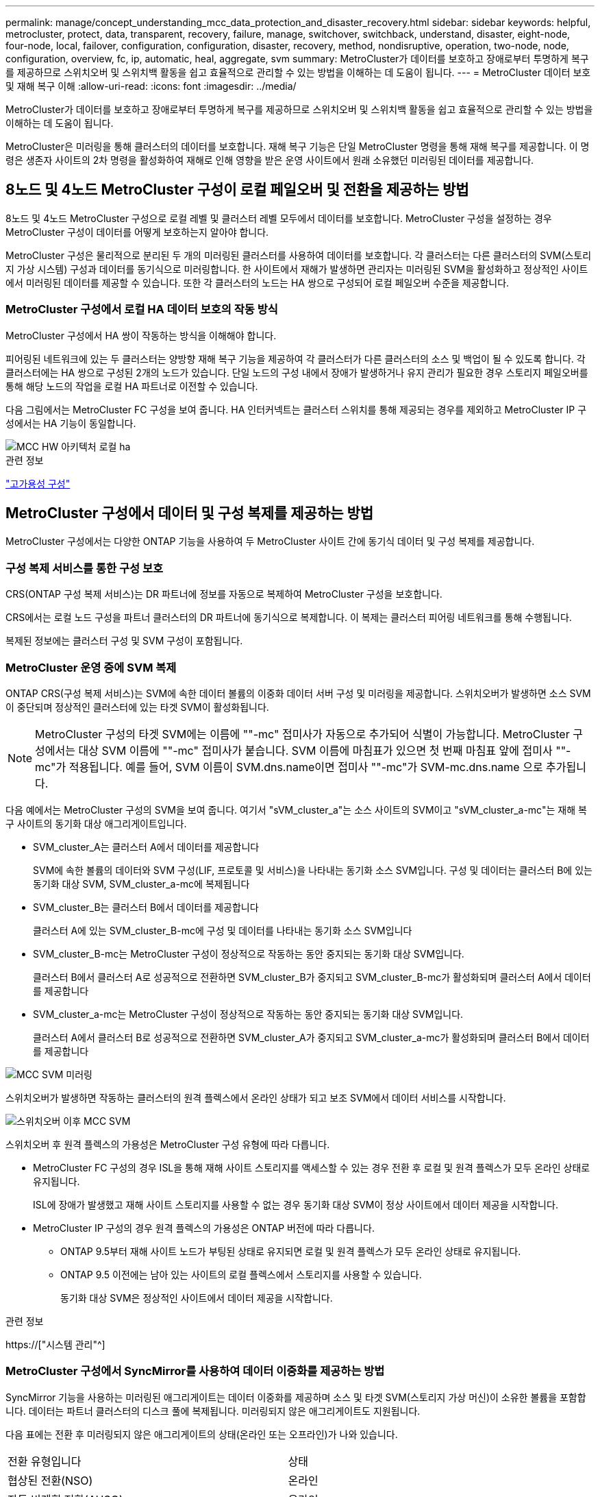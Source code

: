 ---
permalink: manage/concept_understanding_mcc_data_protection_and_disaster_recovery.html 
sidebar: sidebar 
keywords: helpful, metrocluster, protect, data, transparent, recovery, failure, manage, switchover, switchback, understand, disaster, eight-node, four-node, local, failover, configuration, configuration, disaster, recovery, method, nondisruptive, operation, two-node, node, configuration, overview, fc, ip, automatic, heal, aggregate, svm 
summary: MetroCluster가 데이터를 보호하고 장애로부터 투명하게 복구를 제공하므로 스위치오버 및 스위치백 활동을 쉽고 효율적으로 관리할 수 있는 방법을 이해하는 데 도움이 됩니다. 
---
= MetroCluster 데이터 보호 및 재해 복구 이해
:allow-uri-read: 
:icons: font
:imagesdir: ../media/


[role="lead"]
MetroCluster가 데이터를 보호하고 장애로부터 투명하게 복구를 제공하므로 스위치오버 및 스위치백 활동을 쉽고 효율적으로 관리할 수 있는 방법을 이해하는 데 도움이 됩니다.

MetroCluster은 미러링을 통해 클러스터의 데이터를 보호합니다. 재해 복구 기능은 단일 MetroCluster 명령을 통해 재해 복구를 제공합니다. 이 명령은 생존자 사이트의 2차 명령을 활성화하여 재해로 인해 영향을 받은 운영 사이트에서 원래 소유했던 미러링된 데이터를 제공합니다.



== 8노드 및 4노드 MetroCluster 구성이 로컬 페일오버 및 전환을 제공하는 방법

8노드 및 4노드 MetroCluster 구성으로 로컬 레벨 및 클러스터 레벨 모두에서 데이터를 보호합니다. MetroCluster 구성을 설정하는 경우 MetroCluster 구성이 데이터를 어떻게 보호하는지 알아야 합니다.

MetroCluster 구성은 물리적으로 분리된 두 개의 미러링된 클러스터를 사용하여 데이터를 보호합니다. 각 클러스터는 다른 클러스터의 SVM(스토리지 가상 시스템) 구성과 데이터를 동기식으로 미러링합니다. 한 사이트에서 재해가 발생하면 관리자는 미러링된 SVM을 활성화하고 정상적인 사이트에서 미러링된 데이터를 제공할 수 있습니다. 또한 각 클러스터의 노드는 HA 쌍으로 구성되어 로컬 페일오버 수준을 제공합니다.



=== MetroCluster 구성에서 로컬 HA 데이터 보호의 작동 방식

MetroCluster 구성에서 HA 쌍이 작동하는 방식을 이해해야 합니다.

피어링된 네트워크에 있는 두 클러스터는 양방향 재해 복구 기능을 제공하여 각 클러스터가 다른 클러스터의 소스 및 백업이 될 수 있도록 합니다. 각 클러스터에는 HA 쌍으로 구성된 2개의 노드가 있습니다. 단일 노드의 구성 내에서 장애가 발생하거나 유지 관리가 필요한 경우 스토리지 페일오버를 통해 해당 노드의 작업을 로컬 HA 파트너로 이전할 수 있습니다.

다음 그림에서는 MetroCluster FC 구성을 보여 줍니다. HA 인터커넥트는 클러스터 스위치를 통해 제공되는 경우를 제외하고 MetroCluster IP 구성에서는 HA 기능이 동일합니다.

image::../media/mcc_hw_architecture_local_ha.gif[MCC HW 아키텍처 로컬 ha]

.관련 정보
link:https://docs.netapp.com/us-en/ontap/high-availability/index.html["고가용성 구성"^]



== MetroCluster 구성에서 데이터 및 구성 복제를 제공하는 방법

MetroCluster 구성에서는 다양한 ONTAP 기능을 사용하여 두 MetroCluster 사이트 간에 동기식 데이터 및 구성 복제를 제공합니다.



=== 구성 복제 서비스를 통한 구성 보호

CRS(ONTAP 구성 복제 서비스)는 DR 파트너에 정보를 자동으로 복제하여 MetroCluster 구성을 보호합니다.

CRS에서는 로컬 노드 구성을 파트너 클러스터의 DR 파트너에 동기식으로 복제합니다. 이 복제는 클러스터 피어링 네트워크를 통해 수행됩니다.

복제된 정보에는 클러스터 구성 및 SVM 구성이 포함됩니다.



=== MetroCluster 운영 중에 SVM 복제

ONTAP CRS(구성 복제 서비스)는 SVM에 속한 데이터 볼륨의 이중화 데이터 서버 구성 및 미러링을 제공합니다. 스위치오버가 발생하면 소스 SVM이 중단되며 정상적인 클러스터에 있는 타겟 SVM이 활성화됩니다.


NOTE: MetroCluster 구성의 타겟 SVM에는 이름에 ""-mc" 접미사가 자동으로 추가되어 식별이 가능합니다. MetroCluster 구성에서는 대상 SVM 이름에 ""-mc" 접미사가 붙습니다. SVM 이름에 마침표가 있으면 첫 번째 마침표 앞에 접미사 ""-mc"가 적용됩니다. 예를 들어, SVM 이름이 SVM.dns.name이면 접미사 ""-mc"가 SVM-mc.dns.name 으로 추가됩니다.

다음 예에서는 MetroCluster 구성의 SVM을 보여 줍니다. 여기서 "sVM_cluster_a"는 소스 사이트의 SVM이고 "sVM_cluster_a-mc"는 재해 복구 사이트의 동기화 대상 애그리게이트입니다.

* SVM_cluster_A는 클러스터 A에서 데이터를 제공합니다
+
SVM에 속한 볼륨의 데이터와 SVM 구성(LIF, 프로토콜 및 서비스)을 나타내는 동기화 소스 SVM입니다. 구성 및 데이터는 클러스터 B에 있는 동기화 대상 SVM, SVM_cluster_a-mc에 복제됩니다

* SVM_cluster_B는 클러스터 B에서 데이터를 제공합니다
+
클러스터 A에 있는 SVM_cluster_B-mc에 구성 및 데이터를 나타내는 동기화 소스 SVM입니다

* SVM_cluster_B-mc는 MetroCluster 구성이 정상적으로 작동하는 동안 중지되는 동기화 대상 SVM입니다.
+
클러스터 B에서 클러스터 A로 성공적으로 전환하면 SVM_cluster_B가 중지되고 SVM_cluster_B-mc가 활성화되며 클러스터 A에서 데이터를 제공합니다

* SVM_cluster_a-mc는 MetroCluster 구성이 정상적으로 작동하는 동안 중지되는 동기화 대상 SVM입니다.
+
클러스터 A에서 클러스터 B로 성공적으로 전환하면 SVM_cluster_A가 중지되고 SVM_cluster_a-mc가 활성화되며 클러스터 B에서 데이터를 제공합니다



image::../media/mcc_mirroring_of_svms.gif[MCC SVM 미러링]

스위치오버가 발생하면 작동하는 클러스터의 원격 플렉스에서 온라인 상태가 되고 보조 SVM에서 데이터 서비스를 시작합니다.

image::../media/mcc_svms_after_switchover.gif[스위치오버 이후 MCC SVM]

스위치오버 후 원격 플렉스의 가용성은 MetroCluster 구성 유형에 따라 다릅니다.

* MetroCluster FC 구성의 경우 ISL을 통해 재해 사이트 스토리지를 액세스할 수 있는 경우 전환 후 로컬 및 원격 플렉스가 모두 온라인 상태로 유지됩니다.
+
ISL에 장애가 발생했고 재해 사이트 스토리지를 사용할 수 없는 경우 동기화 대상 SVM이 정상 사이트에서 데이터 제공을 시작합니다.

* MetroCluster IP 구성의 경우 원격 플렉스의 가용성은 ONTAP 버전에 따라 다릅니다.
+
** ONTAP 9.5부터 재해 사이트 노드가 부팅된 상태로 유지되면 로컬 및 원격 플렉스가 모두 온라인 상태로 유지됩니다.
** ONTAP 9.5 이전에는 남아 있는 사이트의 로컬 플렉스에서 스토리지를 사용할 수 있습니다.
+
동기화 대상 SVM은 정상적인 사이트에서 데이터 제공을 시작합니다.





.관련 정보
https://["시스템 관리"^]



=== MetroCluster 구성에서 SyncMirror를 사용하여 데이터 이중화를 제공하는 방법

SyncMirror 기능을 사용하는 미러링된 애그리게이트는 데이터 이중화를 제공하며 소스 및 타겟 SVM(스토리지 가상 머신)이 소유한 볼륨을 포함합니다. 데이터는 파트너 클러스터의 디스크 풀에 복제됩니다. 미러링되지 않은 애그리게이트도 지원됩니다.

다음 표에는 전환 후 미러링되지 않은 애그리게이트의 상태(온라인 또는 오프라인)가 나와 있습니다.

|===


| 전환 유형입니다 | 상태 


 a| 
협상된 전환(NSO)
 a| 
온라인



 a| 
자동 비계획 전환(AUSO)
 a| 
온라인



 a| 
계획되지 않은 전환(USO)
 a| 
* 스토리지를 사용할 수 없는 경우: 오프라인
* 스토리지를 사용할 수 있는 경우 온라인으로 설정합니다


|===

NOTE: 스위치오버 후 미러링되지 않은 애그리게이트는 DR 파트너 노드에 있고 ISL(Inter-Switch Link) 장애가 발생할 경우 해당 로컬 노드에 장애가 발생할 수 있습니다.

다음 그림에서는 파트너 클러스터 간에 디스크 풀이 미러링되는 방식을 보여 줍니다. 로컬 플렉스의 데이터(pool0)가 원격 플렉스에 복제됩니다(pool1).


IMPORTANT: 하이브리드 애그리게이트를 사용하는 경우, SSD(Solid-State Disk) 계층 충진으로 인해 SyncMirror plex가 장애가 발생한 이후에 성능 저하가 발생할 수 있습니다.

image::../media/mcc_mirroring_of_pools.gif[풀의 MCC 미러링]



=== NVRAM 또는 NVMEM 캐시 미러링 및 동적 미러링이 MetroCluster 구성에서 작동하는 방식

스토리지 컨트롤러의 비휘발성 메모리(플랫폼 모델에 따라 NVRAM 또는 NVMEM)는 로컬 HA 파트너에 로컬로 미러링되며 파트너 사이트의 원격 DR(재해 복구) 파트너에 원격으로 미러링됩니다. 로컬 페일오버 또는 스위치오버가 발생하는 경우 이 구성을 사용하면 비휘발성 캐시의 데이터를 보존할 수 있습니다.

MetroCluster 구성에 포함되지 않은 HA 쌍에서는 각 스토리지 컨트롤러가 두 개의 비휘발성 캐시 파티션(자체 파티션 1개, HA 파트너에 대한 파티션 1개)을 유지합니다.

4노드 MetroCluster 구성에서는 각 스토리지 컨트롤러의 비휘발성 캐시가 4개의 파티션으로 분할됩니다. 2노드 MetroCluster 구성에서는 스토리지 컨트롤러가 HA 쌍으로 구성되지 않으므로 HA 파트너 파티션과 DR 보조 파티션이 사용되지 않습니다.

|===


2+| 스토리지 컨트롤러의 비휘발성 캐시 


| MetroCluster 구성에서 | 비 MetroCluster HA 2노드에 대해 설명합니다 


 a| 
image:../media/mcc_nvram_quartering.gif[""]
 a| 
image:../media/mcc_nvram_split_in_non_mcc_ha_pair.gif[""]

|===
비휘발성 캐시는 다음 내용을 저장합니다.

* 로컬 파티션에는 스토리지 컨트롤러가 아직 디스크에 쓰지 않은 데이터가 들어 있습니다.
* HA 파트너 파티션은 스토리지 컨트롤러의 HA 파트너에 대한 로컬 캐시의 복사본을 보유합니다.
+
2노드 MetroCluster 구성에서는 스토리지 컨트롤러가 HA 쌍으로 구성되지 않으므로 HA 파트너 파티션이 없습니다.

* DR 파트너 파티션은 스토리지 컨트롤러의 DR 파트너에 대한 로컬 캐시의 복사본을 보유합니다.
+
DR 파트너는 파트너 클러스터의 노드로, 로컬 노드와 쌍을 이룹니다.

* DR 보조 파트너 파티션에는 스토리지 컨트롤러의 DR 보조 파트너의 로컬 캐시 사본이 들어 있습니다.
+
DR 보조 파트너는 로컬 노드의 DR 파트너의 HA 파트너입니다. HA 테이크오버(구성이 정상 작동 중이거나 MetroCluster 스위치오버 후)가 있는 경우 이 캐시가 필요합니다.

+
2노드 MetroCluster 구성에서는 스토리지 컨트롤러가 HA 쌍으로 구성되지 않으므로 DR 보조 파트너 파티션이 없습니다.



예를 들어, 노드의 로컬 캐시(node_a_1)는 MetroCluster 사이트에서 로컬 및 원격으로 미러링됩니다. 다음 그림에서는 node_A_1의 로컬 캐시가 HA 파트너(node_A_2) 및 DR 파트너(node_B_1)에 미러링됨을 보여 줍니다.

image::../media/mcc_nvram_mirroring_example.gif[MCC NVRAM 미러링의 예]



==== 로컬 HA 테이크오버 시 동적 미러링

4노드 MetroCluster 구성에서 로컬 HA 테이크오버 발생하면 페일오버된 노드가 DR 파트너의 미러 역할을 할 수 없습니다. DR 미러링을 계속하려면 미러링이 DR 보조 파트너로 자동 전환됩니다. 반환이 성공적으로 완료되면 미러링이 DR 파트너에게 자동으로 반환됩니다.

예를 들어, node_B_1이 실패하고 node_B_2에 의해 인계됩니다. node_A_1의 로컬 캐시는 더 이상 node_B_1에 미러링될 수 없습니다. 미러링이 DR 보조 파트너인 node_B_2로 전환됩니다.

image::../media/mcc_nvram_mirroring_example_dynamic_dr_aux.gif[MCC NVRAM 미러링 예: 동적 DR Aux]



== 재해 유형 및 복구 방법

MetroCluster 구성을 사용하여 적절하게 대응할 수 있도록 다양한 유형의 장애 및 재해에 대해 잘 알아야 합니다.

* 단일 노드 장애
+
로컬 HA 쌍의 단일 구성 요소에 장애가 발생합니다.

+
4노드 MetroCluster 구성에서는 장애가 발생한 구성요소에 따라 이 장애가 발생하면 장애가 발생한 노드가 자동 또는 협상된 테이크오버 상태로 될 수 있습니다. 데이터 복구에 대한 설명은 에 나와 있습니다 link:https://docs.netapp.com/us-en/ontap/high-availability/index.html["고가용성 쌍 관리"^] .

+
2노드 MetroCluster 구성에서 이 장애는 자동 계획되지 않은 전환(AUSO)으로 이어집니다.

* 사이트 전체 컨트롤러 장애
+
전원 손실, 장비 교체 또는 재해 등으로 인해 모든 컨트롤러 모듈이 사이트에서 장애가 발생합니다. 일반적으로 MetroCluster 구성은 실패와 재해를 구분할 수 없습니다. 그러나 MetroCluster Tiebreaker 소프트웨어와 같은 감시 소프트웨어는 이러한 소프트웨어를 구분할 수 있습니다. ISL(Inter-Switch Link) 링크 및 스위치가 가동되고 스토리지에 액세스할 수 있는 경우 사이트 전체 컨트롤러 장애가 발생하면 자동 스위치오버가 발생할 수 있습니다.

+
link:https://docs.netapp.com/us-en/ontap/high-availability/index.html["고가용성 쌍 관리"^] 컨트롤러 장애가 아닌 사이트 전체 컨트롤러 장애로부터 복구하는 방법에 대한 자세한 내용은 컨트롤러 하나 이상의 컨트롤러를 포함합니다.

* ISL 장애
+
사이트 간의 연결이 실패합니다. MetroCluster 구성은 아무런 작업도 수행하지 않습니다. 각 노드가 정상적으로 데이터를 제공하지만 해당 재해 복구 사이트에 대한 액세스가 손실되므로 미러는 해당 재해 복구 사이트에 기록되지 않습니다.

* 순차적인 다중 장애
+
여러 부품이 순서대로 실패합니다. 예를 들어 컨트롤러 모듈, 스위치 패브릭 및 쉘프가 순차적으로 실패하여 스토리지 페일오버, 패브릭 이중화 및 SyncMirror가 차례로 중단시간 및 데이터 손실을 방지합니다.



다음 표에는 장애 유형과 해당 DR(재해 복구) 메커니즘 및 복구 방법이 나와 있습니다.


NOTE: AUSO(자동 비계획 전환)는 MetroCluster IP 구성에서 지원되지 않습니다.

|===


.2+| 실패 유형 2+| DR 메커니즘 2+| 복구 방법 요약 


| 4노드 구성 | 2노드 구성 | 4노드 구성 | 2노드 구성 


| 단일 노드 장애 | 로컬 HA 페일오버 | 아오 | 자동 페일오버 및 반환이 설정된 경우 필요하지 않습니다. | 노드 복원 후 MetroCluster 수정 단계 애그리게이트 MetroCluster 수정 단계 루트 애그리게이트 MetroCluster 스위치백 명령을 사용하여 수동으로 복구 및 스위치백을 수행해야 합니다. 참고: ONTAP 9.5 이상을 실행하는 MetroCluster IP 구성에는 MetroCluster 환원 명령이 필요하지 않습니다. 


| 사이트 장애 2+| MetroCluster 전환 2.3+| 노드 복원 후 MetroCluster restoring과 MetroCluster 스위치백 명령을 사용하여 수동 복구 및 스위치백을 수행해야 합니다. ONTAP 9.5를 실행하는 MetroCluster IP 구성에는 MetroCluster 환원 명령이 필요하지 않습니다. 


| 사이트 전체 컨트롤러 장애 | 재해 사이트의 스토리지에 액세스할 수 있는 경우에만 AUSO를 사용합니다. | AUSO(단일 노드 장애와 동일) 


| 순차적인 다중 장애 | MetroCluster switchover-forced-on-disaster 명령을 사용하여 로컬 HA 페일오버 후 MetroCluster 강제 전환을 수행합니다. 참고: 장애가 발생한 구성 요소에 따라 강제 전환이 필요하지 않을 수 있습니다. | MetroCluster는 MetroCluster switchover-forced-on-disaster 명령을 사용하여 강제 절체를 했습니다. 


| ISL 장애 2+| MetroCluster 스위치오버가 없으며 2개의 클러스터가 독립적으로 데이터를 제공합니다 2+| 이 유형의 오류에는 필요하지 않습니다. 접속 구성을 복구하면 스토리지가 자동으로 재동기화됩니다. 
|===


== 8노드 또는 4노드 MetroCluster 구성에서 무중단 운영을 제공하는 방법

단일 노드에만 문제가 발생하는 경우 로컬 HA 쌍 내의 페일오버 및 기브백은 무중단 운영을 지원합니다. 이 경우 MetroCluster 구성에 원격 사이트로 전환할 필요가 없습니다.

8노드 또는 4노드 MetroCluster 구성은 각 사이트에 1개 이상의 HA 쌍으로 구성되므로, 각 사이트는 로컬 장애를 감당하며 파트너 사이트로 전환하지 않고도 무중단 운영을 수행할 수 있습니다. HA 쌍 작업은 비 MetroCluster 구성에서 HA 쌍과 동일합니다.

4노드 및 8노드 MetroCluster 구성의 경우 패닉 또는 정전 때문에 노드 장애가 발생하면 자동 스위치오버가 발생할 수 있습니다.

link:https://docs.netapp.com/us-en/ontap/high-availability/index.html["고가용성 쌍 관리"^]

로컬 페일오버 후 두 번째 장애가 발생할 경우 MetroCluster 전환 이벤트를 통해 무중단 운영이 계속 제공됩니다. 마찬가지로, 스위치오버 작업이 끝난 후 정상적인 노드 중 하나에서 두 번째 장애가 발생하면 로컬 페일오버 이벤트가 중단 없이 계속 작동합니다. 이 경우 정상적인 단일 노드에서 DR 그룹의 다른 3개 노드에 대한 데이터를 제공합니다.



=== MetroCluster 전환 중 스위치오버 및 스위치백

MetroCluster FC-to-IP 전환에는 MetroCluster IP 노드 및 IP 스위치를 기존 MetroCluster FC 구성에 추가한 다음 MetroCluster FC 노드를 폐기하는 작업이 포함됩니다. 전환 프로세스의 단계에 따라 MetroCluster 전환, 복구 및 스위치백 작업에서 서로 다른 워크플로우를 사용합니다.

을 참조하십시오 http://["전환 중 전환, 복구, 스위치백 작업"^].



=== 스위치오버 후 로컬 페일오버의 결과

MetroCluster 전환이 발생하고 정상적인 사이트에서 문제가 발생하는 경우 로컬 페일오버를 통해 무중단 운영을 계속할 수 있습니다. 하지만 시스템이 중복 구성에 더 이상 없으므로 위험합니다.

스위치오버가 발생한 후 로컬 페일오버가 발생하면 단일 컨트롤러가 MetroCluster 구성의 모든 스토리지 시스템에 데이터를 제공하고 리소스 문제가 발생할 수 있으며 추가 장애에 취약합니다.



== 2노드 MetroCluster 구성으로 무중단 운영을 제공하는 방법

두 사이트 중 하나에서 패닉이 발생하여 문제가 발생하는 경우 MetroCluster 전환을 통해 무중단 운영이 계속 수행됩니다. 정전 시 노드 및 스토리지에 모두 영향을 미치면 절체가 자동으로 수행되지 않고 MetroCluster switchover 명령이 실행될 때까지 운영이 중단됩니다.

모든 스토리지가 미러링되므로 사이트 장애가 발생할 경우 노드 장애가 발생할 경우 HA 쌍의 스토리지 페일오버와 비슷한 수준의 무중단 복원력을 제공하는 데 전환 작업을 사용할 수 있습니다.

2노드 구성의 경우, HA 쌍에서 자동 스토리지 페일오버를 트리거하는 동일한 이벤트가 자동 UNPLANNED 스위치오버(AUSO)를 트리거합니다. 즉, 2노드 MetroCluster 구성에서는 HA Pair와 동일한 보호 수준을 사용합니다.

.관련 정보
link:concept_understanding_mcc_data_protection_and_disaster_recovery.html["MetroCluster FC 구성에서 계획되지 않은 자동 스위치오버"]



== 전환 프로세스 개요

MetroCluster 전환 작업을 사용하면 소스 클러스터에서 원격 사이트로 스토리지 및 클라이언트 액세스를 이동하여 재해 발생 후 서비스를 즉시 재개할 수 있습니다. 어떤 변화가 예상되는지, 전환이 발생할 경우 어떤 작업을 수행해야 하는지 알고 있어야 합니다.

전환 작업 중에 시스템은 다음 작업을 수행합니다.

* 재해 사이트에 속한 디스크의 소유권이 DR(재해 복구) 파트너로 변경됩니다.
+
이는 고가용성(HA) 쌍의 로컬 페일오버와 유사하며, 파트너에 속한 디스크의 소유권이 정상 파트너로 변경됩니다.

* 정상적인 사이트에 있지만 재해 클러스터의 노드에 속한 남아 있는 플렉스는 정상적인 사이트의 클러스터에서 온라인 상태로 전환됩니다.
* 재해 사이트에 속하는 동기화 소스 스토리지 가상 시스템(SVM)은 협상된 전환 중에만 영향을 줍니다.
+

NOTE: 이는 협상된 전환에만 해당됩니다.

* 재해 사이트에 속하는 동기화 대상 SVM이 표시됩니다.


DR 파트너의 루트 애그리게이트는 전환 중에 온라인 상태로 전환되지 않습니다.

MetroCluster switchover 명령은 MetroCluster 구성에서 모든 DR 그룹의 노드를 전환합니다. 예를 들어, 8노드 MetroCluster 구성에서는 두 DR 그룹 모두에서 노드를 전환합니다.

원격 사이트로 서비스만 전환하는 경우 사이트 펜싱 없이 협상된 전환을 수행해야 합니다. 스토리지 또는 장비를 신뢰할 수 없는 경우 재해 사이트를 울타리로 만든 다음 계획되지 않은 전환을 수행해야 합니다. 펜싱은 디스크가 지그재그로 가동될 때 RAID 재구성을 방지합니다.


NOTE: 이 절차는 다른 사이트가 안정적이고 오프라인으로 전환하지 않는 경우에만 사용해야 합니다.



=== 전환 중 명령의 가용성

다음 표에는 전환 중 명령을 사용할 수 있는 상태가 나와 있습니다.

|===


| 명령 | 가용성 


 a| 
'스토리지 애그리게이트 생성'
 a| 
다음과 같이 Aggregate를 생성할 수 있습니다.

* 작동하는 클러스터의 일부인 노드에 의해 소유된 경우


Aggregate는 생성할 수 없습니다.

* 재해 사이트의 노드
* 정상적인 클러스터에 속하는 노드의 경우




 a| 
'저장소 집계 삭제'
 a| 
데이터 집계를 삭제할 수 있습니다.



 a| 
'스토리지 애그리게이트 미러'
 a| 
미러링되지 않은 집계에 대한 플렉스를 생성할 수 있습니다.



 a| 
'스토리지 집계 플렉스 삭제'
 a| 
미러링된 Aggregate에 대한 플렉스를 삭제할 수 있습니다.



 a| 
'vserver create
 a| 
SVM을 생성할 수 있습니다.

* 루트 볼륨이 나머지 클러스터가 소유한 데이터 애그리게이트에 상주하는 경우


SVM은 생성할 수 없습니다.

* 루트 볼륨이 재해 사이트 클러스터가 소유한 데이터 애그리게이트에 상주하는 경우




 a| 
'vserver delete'(가상 서버 삭제)
 a| 
동기식-소스 및 동기식-타겟 SVM을 모두 삭제할 수 있습니다.



 a| 
네트워크 인터페이스 만들기
 a| 
동기화 소스 및 동기화 대상 SVM을 모두 위한 데이터 SVM LIF를 생성할 수 있습니다.



 a| 
네트워크 인터페이스 삭제 lif
 a| 
동기화 소스 및 동기화 대상 SVM 모두에서 데이터 SVM LIF를 삭제할 수 있습니다.



 a| 
'볼륨 생성'
 a| 
동기화 소스 및 동기화 대상 SVM을 위한 볼륨을 생성할 수 있습니다.

* 동기화 소스 SVM의 경우 볼륨은 정상적인 클러스터에서 소유한 데이터 애그리게이트에 있어야 합니다
* 동기화 대상 SVM의 경우 볼륨은 재해 사이트 클러스터가 소유한 데이터 애그리게이트에 있어야 합니다




 a| 
'볼륨 삭제'
 a| 
동기식 및 동기식-타겟 SVM에서 볼륨을 삭제할 수 있습니다.



 a| 
'볼륨 이동'
 a| 
동기화 소스 및 동기화 대상 SVM 모두에 대한 볼륨을 이동할 수 있습니다.

* 동기화 소스 SVM의 경우 정상적인 클러스터에서 타겟 애그리게이트를 소유해야 합니다
* 동기식-타겟 SVM의 경우 재해 사이트 클러스터에서 타겟 애그리게이트를 소유해야 합니다




 a| 
스냅미러 브레이크
 a| 
데이터 보호 미러의 소스 엔드포인트와 타겟 엔드포인트 간에 SnapMirror 관계를 분리할 수 있습니다.

|===


=== MetroCluster FC와 IP 구성 간 전환 차이점

MetroCluster IP 구성에서는 원격 디스크가 iSCSI 타겟 역할을 하는 원격 DR 파트너 노드를 통해 액세스되므로 전환 작업에서 원격 노드가 다운될 때 원격 디스크에 액세스할 수 없습니다. 그 결과 MetroCluster FC 구성의 차이가 발생합니다.

* 로컬 클러스터가 소유한 미러링된 애그리게이트는 성능이 저하됩니다.
* 원격 클러스터에서 전환된 미러링된 Aggregate의 성능이 저하됩니다.



NOTE: MetroCluster IP 구성에서 미러링되지 않은 애그리게이트를 지원할 경우, 원격 클러스터에서 전환할 수 없는 미러링되지 않은 애그리게이트는 액세스할 수 없습니다.



=== 4노드 MetroCluster 구성에서 HA 테이크오버 및 MetroCluster 스위치오버 중에 디스크 소유권이 변경됩니다

고가용성 및 MetroCluster 작업 중에 디스크 소유권이 일시적으로 변경됩니다. 시스템이 어떤 노드가 어떤 디스크를 소유하고 있는지 추적하는 방법을 알면 도움이 됩니다.

ONTAP에서 컨트롤러 모듈의 고유 시스템 ID(노드의 NVRAM 카드 또는 NVMEM 보드에서 획득)를 사용하여 특정 디스크가 있는 노드를 식별합니다. 시스템의 HA 또는 DR 상태에 따라 디스크 소유권이 일시적으로 변경될 수 있습니다. HA 테이크오버 또는 DR 스위치오버로 인해 소유권이 변경될 경우 시스템은 디스크의 원래 소유자("홈")인 노드를 기록하여 HA 기브백이나 DR 스위치백 후 소유권을 반환할 수 있습니다. 시스템은 다음 필드를 사용하여 디스크 소유권을 추적합니다.

* 소유자
* 홈 소유자
* DR 홈 소유자


MetroCluster 구성에서 스위치오버 시 노드는 파트너 클러스터의 노드가 원래 소유한 애그리게이트의 소유권을 가져올 수 있습니다. 이러한 애그리게이트를 클러스터 외부 애그리게이트라고도 합니다. 클러스터의 외부 집계는 현재 클러스터에 알려지지 않은 집계이므로 DR 홈 소유자 필드는 파트너 클러스터의 노드가 소유한다는 것을 표시하는 데 사용됩니다. HA 쌍 내의 기존 외부 집계는 소유자 및 홈 소유자 값이 서로 다르지만 소유자 및 홈 소유자 값은 클러스터 외부 집계와 동일하므로 DR 홈 소유자 값으로 클러스터 외부 집계를 식별할 수 있습니다.

시스템 상태가 변경되면 다음 표와 같이 필드 값이 변경됩니다.

|===


.2+| 필드에 입력합니다 4+| 값 중... 


| 정상 작동 | 로컬 HA 테이크오버 | MetroCluster 전환 | 테이크오버가 수행되는 동안 


 a| 
소유자
 a| 
디스크에 대한 액세스 권한이 있는 노드의 ID입니다.
 a| 
디스크에 일시적으로 액세스할 수 있는 HA 파트너의 ID입니다.
 a| 
디스크에 일시적으로 액세스할 수 있는 DR 파트너의 ID입니다.
 a| 
디스크에 일시적으로 액세스할 수 있는 DR 보조 파트너의 ID입니다.



 a| 
홈 소유자
 a| 
HA 쌍 내의 디스크 원래 소유자의 ID입니다.
 a| 
HA 쌍 내의 디스크 원래 소유자의 ID입니다.
 a| 
전환 중 HA 쌍의 홈 소유자인 DR 파트너의 ID입니다.
 a| 
전환 중 HA 쌍의 홈 소유자인 DR 파트너의 ID입니다.



 a| 
DR 홈 소유자
 a| 
비어 있습니다
 a| 
비어 있습니다
 a| 
MetroCluster 구성 내에서 디스크의 원래 소유자의 ID입니다.
 a| 
MetroCluster 구성 내에서 디스크의 원래 소유자의 ID입니다.

|===
다음 그림 및 표에는 cluster_B에 물리적으로 위치한 node_A_1의 디스크 풀 1의 디스크에 대한 소유권이 변경되는 방법의 예가 나와 있습니다

image::../media/mcc_disk_ownership.gif[MCC 디스크 소유권]

|===


| MetroCluster 상태입니다 | 소유자 | 홈 소유자 | DR 홈 소유자 | 참고 


 a| 
정상 - 모든 노드가 완전히 작동
 a| 
노드_A_1
 a| 
노드_A_1
 a| 
해당 없음
 a| 



 a| 
로컬 HA 테이크오버, node_A_2가 HA 파트너 노드_A_1에 속하는 디스크를 인수했습니다.
 a| 
노드_A_2
 a| 
노드_A_1
 a| 
해당 없음
 a| 



 a| 
DR 절체, node_B_1이(가) 디스크를 DR 파트너인 node_A_1에 속하게 되었습니다.
 a| 
노드_B_1
 a| 
노드_B_1
 a| 
노드_A_1
 a| 
원래 홈 노드 ID가 DR 홈 소유자 필드로 이동합니다. Aggregate 스위치백 또는 복구 후 소유권이 node_A_1로 돌아갑니다.



 a| 
DR 전환 및 로컬 HA 테이크오버(이중 장애)에서 node_B_2가 HA 노드_B_1에 속하는 디스크를 넘겨받습니다.
 a| 
노드_B_2
 a| 
노드_B_1
 a| 
노드_A_1
 a| 
반환 후 소유권이 node_B_1로 돌아갑니다. 스위치백 또는 복구 후 소유권이 node_a_1로 돌아갑니다.



 a| 
HA 기브백 및 DR 스위치백 후, 모든 노드가 완전히 작동합니다.
 a| 
노드_A_1
 a| 
노드_A_1
 a| 
해당 없음
 a| 

|===


=== 미러링되지 않은 애그리게이트를 사용할 때의 고려 사항

구성에 미러링되지 않은 애그리게이트가 포함된 경우, 전환 작업 후 잠재적 액세스 문제를 알고 있어야 합니다.



==== 전원 종료가 필요한 유지 관리 수행 시 미러링되지 않은 애그리게이트의 고려 사항

사이트 전체의 전원을 차단해야 하는 유지 관리 이유로 협상된 전환을 수행하는 경우, 먼저 재해 사이트에서 소유한 미러링되지 않은 애그리게이트를 수동으로 오프라인으로 전환해야 합니다.

그렇지 않으면 다중 디스크 패닉이 발생하여 정상적인 사이트의 노드가 다운될 수 있습니다. 이 문제는 전원 종료 또는 ISL 손실로 인해 재해 사이트에서 스토리지에 대한 연결이 손실되어 전환용 미러링되지 않은 애그리게이트가 오프라인 상태가 되거나 누락되는 경우에 발생할 수 있습니다.



==== 미러링되지 않은 애그리게이트 및 계층적 네임스페이스에 대한 고려 사항

계층적 네임스페이스를 사용하는 경우 해당 경로의 모든 볼륨이 미러링된 애그리게이트에만 있거나 미러링되지 않은 애그리게이트에만 있도록 접합 경로를 구성해야 합니다. 접합 경로에 미러링되지 않은 애그리게이트와 미러링된 애그리게이트를 혼합하여 구성할 경우, 전환 작업 후 미러링되지 않은 애그리게이트에 액세스하지 못할 수 있습니다.



==== 미러링되지 않은 애그리게이트 및 CRS 메타데이터 볼륨과 데이터 SVM 루트 볼륨의 고려 사항

CRS(구성 복제 서비스) 메타데이터 볼륨 및 데이터 SVM 루트 볼륨은 미러링된 Aggregate에 있어야 합니다. 이러한 볼륨을 미러링되지 않은 애그리게이트로 이동할 수 없습니다. 미러링되지 않은 애그리게이트에 있는 경우 협상된 전환 및 스위치백 작업이 거부됩니다. 이 경우 MetroCluster check 명령이 경고를 표시합니다.



==== 미러링되지 않은 애그리게이트 및 SVM에 대한 고려사항

SVM은 미러링된 애그리게이트에만 구성하거나 미러링되지 않은 애그리게이트에만 구성해야 합니다. 미러링되지 않은 애그리게이트와 미러링된 애그리게이트를 혼합하여 구성하면 스위치오버 작업이 120초 이상 수행되어 미러링되지 않은 애그리게이트가 온라인 상태가 아닌 경우 데이터 중단이 발생할 수 있습니다.



==== 미러링되지 않은 애그리게이트 및 SAN에 대한 고려사항

LUN은 미러링되지 않은 애그리게이트에 있어서는 안 됩니다. 미러링되지 않은 애그리게이트에 LUN을 구성하면 스위치오버 작업이 120초를 초과하고 데이터 중단이 발생할 수 있습니다.



=== MetroCluster FC 구성에서 계획되지 않은 자동 스위치오버

MetroCluster FC 구성에서 사이트 전체 컨트롤러 장애가 무중단 운영을 제공하지 못할 경우 특정 시나리오에서 자동 계획되지 않은 스위치오버(AUSO)를 트리거할 수 있습니다. 필요한 경우 AUSO를 비활성화할 수 있습니다.


NOTE: MetroCluster IP 구성에서는 예기치 않은 자동 전환이 지원되지 않습니다.

MetroCluster FC 구성에서는 다음과 같은 이유로 사이트의 모든 노드에 장애가 발생할 경우 AUSO가 트리거될 수 있습니다.

* 전원을 끕니다
* 전원 손실
* 패닉



NOTE: 8노드 MetroCluster FC 구성에서는 HA 쌍의 두 노드에 장애가 발생할 경우 AUSO를 트리거하는 옵션을 설정할 수 있습니다.

2노드 MetroCluster 구성에서는 로컬 HA 페일오버를 사용할 수 없기 때문에, 시스템은 컨트롤러 장애 후에도 지속적인 운영을 제공하기 위해 AUSO를 수행합니다. 이 기능은 HA 쌍의 HA 테이크오버 기능과 유사합니다. 2노드 MetroCluster 구성에서는 다음과 같은 경우에 AUSO가 트리거될 수 있습니다.

* 노드 전원이 꺼졌습니다
* 노드 전원 손실
* 노드 패닉
* 노드 재부팅


AUSO가 발생하면 장애가 발생한 노드의 pool0 및 pool1 디스크에 대한 디스크 소유권이 DR(재해 복구) 파트너로 변경됩니다. 이 소유권 변경으로 인해 전환 후 애그리게이트가 성능 저하 상태로 전환되지 않습니다.

자동 스위치오버 후에는 복구 및 스위치백 작업을 수동으로 진행하여 컨트롤러를 정상 작동 상태로 되돌리십시오.



==== 2노드 MetroCluster 구성의 하드웨어 지원 AUSO

2노드 MetroCluster 구성에서는 컨트롤러 모듈의 서비스 프로세서(SP)가 구성을 모니터링합니다. 일부 시나리오에서는 SP가 ONTAP 소프트웨어보다 빠르게 장애를 감지할 수 있습니다. 이 경우 SP가 AUSO를 트리거합니다. 이 기능은 자동으로 활성화됩니다.

SP는 상태를 모니터링하기 위해 DR 파트너와 SNMP 트래픽을 보내고 받습니다.



==== MetroCluster FC 구성에서 AUSO 설정 변경

AUSO는 기본적으로 "클러스터 내 재해"로 설정되어 있습니다. 상태는 에서 볼 수 있습니다 `metrocluster show` 명령.


NOTE: AUSO 설정은 MetroCluster IP 구성에 적용되지 않습니다.

MetroCluster modify-auto-switchover-failure-domain auto-disabled 명령으로 AUSO를 비활성화할 수 있습니다. 이 명령은 DR 사이트 전체 컨트롤러 장애 시 AUSO를 트리거하지 않도록 합니다. 두 사이트에서 AUSO를 비활성화하려면 두 사이트에서 모두 실행해야 합니다.

AUSO는 MetroCluster modify-auto-switchover-failure-domain auso-on-cluster-disaster 명령을 사용하여 다시 활성화할 수 있습니다.

AUSO는 또한 "'우소온 DR-그룹-재난'으로 설정될 수 있습니다. 이 고급 수준 명령은 한 사이트에서 HA 페일오버에 AUSO를 트리거합니다. MetroCluster modify-auto-switchover-failure-domain auso-on-dr-group-disaster 명령을 사용하여 두 사이트에서 모두 실행해야 합니다.



==== 전환 중 AUSO 설정

스위치오버가 발생하면 사이트가 스위치오버에 있는 경우 자동으로 전환할 수 없기 때문에 AUSO 설정이 내부적으로 비활성화됩니다.



==== AUSO에서 복구 중

AUSO에서 복구하려면 계획된 전환 단계와 동일한 단계를 수행합니다.

link:task_perform_switchover_for_tests_or_maintenance.html["테스트 또는 유지 관리를 위한 전환 수행"]



=== MetroCluster IP 구성에서 중재자를 통한 자동 비계획 전환

MetroCluster IP 구성에서 시스템은 ONTAP 중재자를 사용하여 오류를 감지하고 중재자를 통한 자동 계획되지 않은 전환(MAUSO)을 수행할 수 있습니다.

ONTAP 9.13.1 부터는 MetroCluster IP 구성에서 AUSO 상태에 대한 기본값이 "auso-on-dr-group"으로 설정됩니다. ONTAP 9.12.1 이전 버전의 경우 기본값은 "auso-on-cluster-disaster"로 설정됩니다. 8노드 MetroCluster IP 구성에서 이 옵션은 HA 쌍의 두 노드에 장애가 발생할 경우 AUSO를 트리거합니다.

을 사용하여 AUSO 도메인을 "클러스터 내 클러스터 내 재해" 도메인으로 변경할 수 있습니다 `metrocluster modify -auto-switchover-failure-domain auso-on-cluster-disaster` 명령.


NOTE: MAUSO는 MetroCluster FC 구성에서 지원되지 않습니다.

ONTAP 중재자가 MetroCluster IP 노드에 대한 메일박스 LUN을 제공합니다. 이러한 LUN은 ONTAP 사이트와 물리적으로 분리된 Linux 호스트에서 실행되는 MetroCluster 중재자의 공동 위치입니다.

MetroCluster 노드는 사서함 정보를 사용하여 MAUSO가 필요한지 여부를 확인합니다. 스토리지 컨트롤러의 비휘발성 메모리(플랫폼 모델에 따라 NVRAM 또는 NVMEM)가 파트너 사이트의 원격 DR(재해 복구) 파트너에 미러링되지 않는 경우 MAUSO가 시작되지 않습니다



== 복구 중 수행되는 작업(MetroCluster FC 구성)

MetroCluster FC 구성에서 복구 중에 미러링된 애그리게이트의 재동기화는 스위치백을 위해 복구된 재해 사이트의 노드를 준비하는 단계별 프로세스에서 수행됩니다. 계획된 이벤트이므로 각 단계를 완벽하게 제어하여 다운타임을 최소화할 수 있습니다. 복구는 스토리지 및 컨트롤러 구성 요소에서 발생하는 2단계 프로세스입니다.



=== 데이터 애그리게이트 복구

재해 사이트에서 문제가 해결된 후 스토리지 복구 단계를 시작합니다.

. 모든 노드가 정상 작동하는 사이트에서 실행 중인지 확인합니다.
. 루트 애그리게이트를 포함하여 재해 사이트에서 모든 풀 0 디스크의 소유권을 변경합니다.


이 복구 단계에서는 RAID 서브시스템이 미러링된 애그리게이트를 재동기화하며, WAFL 서브시스템은 전환 시 풀 1 플렉스에 장애가 발생한 미러링된 애그리게이트의 nvsave 파일을 재생합니다.

일부 소스 스토리지 구성 요소에 장애가 발생한 경우 명령은 스토리지, 산고유 또는 RAID 등 해당 레벨의 오류를 보고합니다.

보고된 오류가 없으면 애그리게이트가 성공적으로 재동기화됩니다. 이 프로세스를 완료하는 데 몇 시간이 걸릴 수 있습니다.

link:../manage/task_verifiy_that_your_system_is_ready_for_a_switchover.html["구성을 복구했습니다"]



=== 루트 애그리게이트 복구

애그리게이트를 동기화한 후, CFO 애그리게이트 및 루트 애그리게이트를 각 DR 파트너에게 제공하여 컨트롤러 복구 단계를 시작합니다.

link:../manage/task_verifiy_that_your_system_is_ready_for_a_switchover.html["구성을 복구했습니다"]



== 복구 중 수행되는 작업(MetroCluster IP 구성)

MetroCluster IP 구성에서 복구를 수행하는 동안, 복구된 재해 사이트에서 스위치백을 준비할 수 있도록 단계적으로 미러링된 애그리게이트를 재동기화할 수 있습니다. 계획된 이벤트이므로 각 단계를 완벽하게 제어하여 다운타임을 최소화할 수 있습니다. 복구는 스토리지 및 컨트롤러 구성 요소에서 발생하는 2단계 프로세스입니다.



=== MetroCluster FC 구성의 차이점

MetroCluster IP 구성에서는 복구 작업을 수행하기 전에 재해 사이트 클러스터의 노드를 부팅해야 합니다.

애그리게이트를 재동기화할 때 원격 iSCSI 디스크에 액세스할 수 있도록 재해 사이트 클러스터의 노드를 실행해야 합니다.

재해 사이트 노드가 실행되고 있지 않으면 재해 노드에서 필요한 디스크 소유권 변경을 수행할 수 없기 때문에 복구 작업이 실패합니다.



=== 데이터 애그리게이트 복구

재해 사이트에서 문제가 해결된 후 스토리지 복구 단계를 시작합니다.

. 모든 노드가 정상 작동하는 사이트에서 실행 중인지 확인합니다.
. 루트 애그리게이트를 포함하여 재해 사이트에서 모든 풀 0 디스크의 소유권을 변경합니다.


이 복구 단계에서는 RAID 서브시스템이 미러링된 애그리게이트를 재동기화하며, WAFL 서브시스템은 전환 시 풀 1 플렉스에 장애가 발생한 미러링된 애그리게이트의 nvsave 파일을 재생합니다.

일부 소스 스토리지 구성 요소에 장애가 발생한 경우 명령은 스토리지, 산고유 또는 RAID 등 해당 레벨의 오류를 보고합니다.

보고된 오류가 없으면 애그리게이트가 성공적으로 재동기화됩니다. 이 프로세스를 완료하는 데 몇 시간이 걸릴 수 있습니다.

link:../manage/task_verifiy_that_your_system_is_ready_for_a_switchover.html["구성을 복구했습니다"]



=== 루트 애그리게이트 복구

애그리게이트가 동기화된 후에는 루트 애그리게이트 복구 단계를 수행할 수 있습니다. MetroCluster IP 구성에서 이 단계는 애그리게이트가 복구되었음을 확인합니다.

link:../manage/task_verifiy_that_your_system_is_ready_for_a_switchover.html["구성을 복구했습니다"]



== 전환 후 MetroCluster IP 구성에서 애그리게이트 자동 복구

ONTAP 9.5부터 MetroCluster IP 구성에서 협상된 전환 작업 중에 복구가 자동화됩니다. ONTAP 9.6부터 예정되지 않은 스위치오버 후 자동 복구가 지원됩니다. 이렇게 하면 MetroCluster 환원 명령을 실행할 필요가 없어집니다.



=== 협상된 전환 후 자동 복구(ONTAP 9.5부터 시작)

협상된 전환(forced-on-disaster true 옵션 없이 실행되는 스위치오버 명령)을 수행한 후 자동 복구 기능은 시스템을 정상 작동 상태로 되돌리는 데 필요한 단계를 단순화합니다. 자동 복구 기능이 있는 시스템에서는 전환 후에 다음이 발생합니다.

* 재해 사이트 노드는 계속 가동되고 있습니다.
+
전환 상태이기 때문에 로컬 미러링된 Plex에서 데이터를 제공하지 않습니다.

* 재해지역 노드는 "스위치백 대기 중" 상태로 전환된다.
+
MetroCluster operation show 명령을 사용하여 재해 사이트 노드의 상태를 확인할 수 있습니다.

* 복구 명령을 실행하지 않고 스위치백 작업을 수행할 수 있습니다.


이 기능은 ONTAP 9.5 이상을 실행하는 MetroCluster IP 구성에 적용됩니다. MetroCluster FC 구성에는 적용되지 않습니다.

ONTAP 9.4 이하를 실행하는 MetroCluster IP 구성에는 여전히 수동 복구 명령이 필요합니다.

image::../media/mcc_so_sb_with_autoheal.gif[MCC가 누구를 사치아로 만다]



=== 예정되지 않은 스위치오버 후 자동 복구(ONTAP 9.6부터 시작)

MetroCluster 9.6부터 시작되는 ONTAP IP 구성에서 예정되지 않은 스위치오버 후 자동 복구가 지원됩니다. 예정되지 않은 절체는 '-forced-on-disaster true' 옵션을 사용하여 'witchover' 명령을 실행하는 스위치오버입니다.

MetroCluster FC 구성에서는 예정되지 않은 전환 후 자동 복구가 지원되지 않으며, ONTAP 9.5 이하 버전을 실행하는 MetroCluster IP 구성에서 예정되지 않은 전환 후에도 수동 복구 명령이 여전히 필요합니다.

ONTAP 9.6 이상을 실행하는 시스템에서는 예정되지 않은 스위치오버 이후 다음 상황이 발생합니다.

* 재해 범위에 따라 재해 사이트 노드가 다운될 수 있습니다.
+
전환 상태이기 때문에 로컬 미러링된 Plex의 전원이 켜져 있어도 데이터를 제공하지 않습니다.

* 재해 사이트가 다운된 경우 부팅 시 재해 사이트 노드가 ""스위치백 대기 중" 상태로 전환됩니다.
+
재해지역 가동이 계속된다면 곧바로 ''스위치백 대기'' 상태로 옮겨집니다.

* 복구 작업은 자동으로 수행됩니다.
+
MetroCluster operation show 명령을 사용하여 재해 사이트 노드의 상태와 복구 작업이 성공했는지 확인할 수 있습니다.



image::../media/mcc_uso_with_autoheal.gif[자동 복구 기능이 있는 MCC USO]



=== 자동 복구 실패 시

어떤 이유로든 자동 복구 작업이 실패하면 ONTAP 9.6 이전의 ONTAP 버전에서 했던 것처럼 'MetroCluster 환원' 명령을 수동으로 실행해야 합니다. MetroCluster operation show와 MetroCluster operation history show-instance 명령을 사용하여 복구 상태를 모니터링하고 장애 원인을 확인할 수 있습니다.



== MetroCluster 구성을 위한 SVM 생성

MetroCluster 구성을 위한 SVM을 생성하여 MetroCluster 구성을 위해 설정된 클러스터에서 동기식 재해 복구 및 높은 데이터 가용성을 제공할 수 있습니다.

* 두 클러스터는 MetroCluster 구성에 있어야 합니다.
* 애그리게이트는 두 클러스터 모두에서 사용 가능하고 온라인 상태여야 합니다.
* 필요한 경우 두 클러스터에서 이름이 같은 IPspace를 생성해야 합니다.
* 스위치오버를 사용하지 않고 MetroCluster 구성을 구성하는 클러스터 중 하나를 재부팅하면 동기화 소스 SVM이 "시작" 대신 "시작" 상태로 온라인 상태가 될 수 있습니다.


MetroCluster 구성에서 클러스터 중 하나에서 SVM을 생성하면 SVM이 소스 SVM으로 생성되고, 파트너 SVM은 파트너 클러스터에서 ""-mc" 접미사로 자동으로 생성됩니다. SVM 이름에 마침표가 있으면 첫 번째 마침표 앞에 ""-mc" 접미사가 적용됩니다(예: SVM-MC.dns.name).

MetroCluster 구성에서는 클러스터에 64개의 SVM을 생성할 수 있습니다. MetroCluster 구성은 128개의 SVM을 지원합니다.

. 'vserver create' 명령을 사용합니다.
+
다음 예에서는 로컬 사이트에 서브유형 "동기화 소스"가 있는 SVM과 파트너 사이트에 서브유형 "동기화 대상"이 있는 SVM을 보여 줍니다.

+
[listing]
----
cluster_A::>vserver create -vserver vs4 -rootvolume vs4_root -aggregate aggr1
-rootvolume-security-style mixed
[Job 196] Job succeeded:
Vserver creation completed
----
+
SVM ""VS4" 가 로컬 사이트에 생성되고 SVM " VS4-mc " 가 파트너 사이트에 생성됩니다.

. 새로 생성된 SVM을 확인합니다.
+
** 로컬 클러스터에서 SVM의 구성 상태를 확인합니다.
+
'MetroCluster vserver show'

+
다음 예에서는 파트너 SVM 및 해당 구성 상태를 보여 줍니다.

+
[listing]
----
cluster_A::> metrocluster vserver show

                      Partner    Configuration
Cluster     Vserver   Vserver    State
---------  --------  --------- -----------------
cluster_A   vs4       vs4-mc     healthy
cluster_B   vs1       vs1-mc     healthy
----
** 로컬 및 파트너 클러스터에서 새로 구성된 SVM의 상태를 확인합니다.
+
'vserver show 명령'입니다

+
다음 예에서는 SVM의 관리 및 운영 상태를 표시합니다.

+
[listing]
----
cluster_A::> vserver show

                             Admin   Operational Root
Vserver Type  Subtype        State   State       Volume     Aggregate
------- ----- -------       ------- --------    ----------- ----------
vs4     data  sync-source   running   running    vs4_root   aggr1

cluster_B::> vserver show

                               Admin   Operational  Root
Vserver Type  Subtype          State   State        Volume      Aggregate
------- ----- -------          ------  ---------    ----------- ----------
vs4-mc  data  sync-destination running stopped      vs4_root    aggr1
----


+
루트 볼륨 생성 등의 중간 작업이 실패하고 SVM이 ""초기화 중" 상태인 경우 SVM 생성이 실패할 수 있습니다. SVM을 삭제하고 다시 생성해야 합니다.



MetroCluster 구성을 위한 SVM은 루트 볼륨 크기 1GB로 생성됩니다. SYNC의 SVM은 "Running" 상태에 있고, SYNC의 Destination SVM은 "STATION" 상태에 있습니다.



== 스위치백 도중 수행되는 작업

재해 사이트가 복구되고 애그리게이트가 복구되면 MetroCluster 스위치백 프로세스가 재해 복구 사이트에서 홈 클러스터로 스토리지 및 클라이언트 액세스를 반환합니다.

'MetroCluster 스위치백' 명령은 운영 사이트를 전체 일반 MetroCluster 작업으로 되돌립니다. 모든 구성 변경 사항이 원래 SVM에 전파됩니다. 그런 다음 데이터 서버 작업이 재해 사이트의 동기화 소스 SVM으로 반환되고 정상 사이트에서 작동 중인 가장 동기화 가능한 SVM이 비활성화됩니다.

MetroCluster 구성이 전환 상태에 있는 동안 남아 있는 사이트에서 SVM을 삭제한 경우 스위치백 프로세스를 통해 다음을 수행할 수 있습니다.

* 이 명령어는 파트너 사이트(이전의 재해 사이트)에서 해당하는 SVM을 삭제합니다.
* 삭제된 SVM의 모든 피어링 관계를 삭제합니다.

